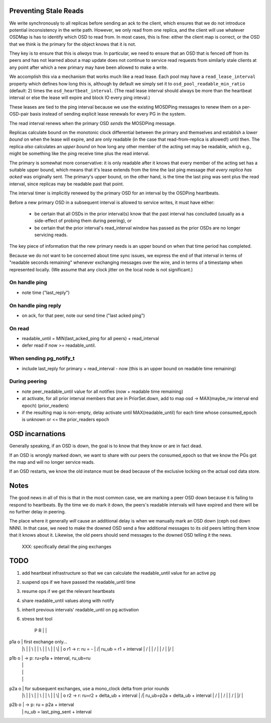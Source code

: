 Preventing Stale Reads
======================

We write synchronously to all replicas before sending an ack to the
client, which ensures that we do not introduce potential inconsistency
in the write path.  However, we only read from one replica, and the
client will use whatever OSDMap is has to identify which OSD to read
from.  In most cases, this is fine: either the client map is correct,
or the OSD that we think is the primary for the object knows that it
is not.

They key is to ensure that this is *always* true.  In particular, we need to
ensure that an OSD that is fenced off from its peers and has not learned about
a map update does not continue to service read requests from similarly stale
clients at any point after which a new primary may have been allowed to make
a write.

We accomplish this via a mechanism that works much like a read lease.
Each pool may have a ``read_lease_interval`` property which defines
how long this is, although by default we simply set it to
``osd_pool_readable_min_ratio`` (default: 2) times the
``osd_heartbeat_interval``.  (The read lease interval should always be
more than the heartbeat interval or else the lease will expire and
block IO every ping inteval.)

These leases are tied to the ping interval because we use the existing
MOSDPing messages to renew them on a per-OSD-pair basis instead of
sending explicit lease renewals for every PG in the system.

The read interval renews when the primary OSD *sends* the MOSDPing message.

Replicas calculate bound on the monotonic clock differential between
the primary and themselves and establish a *lower bound* on when the
lease will expire, and are only readable (in the case that
read-from-replica is allowed!) until then.  The replica *also*
calculates an *upper bound* on how long any other member of the acting
set may be readable, which e.g., might be something like the ping
receive time plus the read interval.

The primary is somewhat more conservative: it is only readable after
it knows that every member of the acting set has a suitable upper
bound, which means that it's lease extends from the time the last ping
message *that every replica has acked* was originally sent.  The
primary's upper bound, on the other hand, is the time the last ping
was sent plus the read interval, since replicas may be readable past
that point.




The interval timer is implicitly renewed by the primary OSD for an
interval by the OSDPing heartbeats.

Before a new primary OSD in a subsequent interval is allowed to
service writes, it must have either:

 * be certain that all OSDs in the prior interval(s) know that the
   past interval has concluded (usually as a side-effect of probing
   them during peering), or
 * be certain that the prior interval's read_interval window has
   passed as the prior OSDs are no longer servicing reads.

The key piece of information that the new primary needs is an upper
bound on when that time period has completed.

Because we do not want to be concerned about time sync issues, we
express the end of that interval in terms of "readable seconds
remaining" whenever exchanging messages over the wire, and in terms of
a timestamp when represented locally.  (We assume that any clock
jitter on the local node is not significant.)


On handle ping
-------

* note time ("last_reply")

On handle ping reply
-------------

* on ack, for that peer, note our send time ("last acked ping")

On read
-------

* readable_until = MIN(last_acked_ping for all peers) + read_interval
* defer read if now >= readable_until.

When sending pg_notify_t
------------------------

* include last_reply for primary + read_interval - now (this is an
  upper bound on readable time remaining)

During peering
--------------

* note peer_readable_until value for all notifies (now + readable time
  remaining)
* at activate, for all prior interval members that are in
  PriorSet.down, add to map osd -> MAX(maybe_rw interval end epoch)
  (prior_readers)
* if the resulting map is non-empty, delay activate until
  MAX(readable_until) for each time whose consumed_epoch is unknown or
  <= the prior_readers epoch


OSD incarnations
======

Generally speaking, if an OSD is down, the goal is to know that they
know or are in fact dead.

If an OSD is wrongly marked down, we want to share with our peers the
consumed_epoch so that we know the PGs got the map and will no longer
service reads.

If an OSD restarts, we know the old instance must be dead because of
the exclusive locking on the actual osd data store.


Notes
=====

The good news in all of this is that in the most common case, we are
marking a peer OSD down because it is failing to respond to
heartbeats.  By the time we do mark it down, the peers's readable
intervals will have expired and there will be no further delay in
peering.

The place where it generally *will* cause an additional delay is when
we manually mark an OSD down (ceph osd down NNN).  In that case, we
need to make the downed OSD send a few additional messages to its old
peers letting them know that it knows about it.  Likewise, the old
peers should send messages to the downed OSD telling it the news.

 XXX: specifically detail the ping exchanges


TODO
====

#. add heartbeat infrastructure so that we can calculate the
   readable_until value for an active pg
#. suspend ops if we have passed the readable_until time
#. resume ops if we get the relevant heartbeats
#. share readable_until values along with notify
#. inherit previous intervals' readable_until on pg activation

#. stress test tool




    P     R
    |     |
p1a o     |     first exchange only...
    |\    |
    | \   |
    |  \  |
    |   \ |
    |    \|
    |     o r1 -> r: ru    = -
    |    /|          ru_ub = r1 + interval
    |   / |
    |  /  |
    | /   |
    |/    |
p1b o     |  -> p: ru=p1a + interval, ru_ub=ru
    |     |
    |     |
    |     |
p2a o     |   for subsequent exchanges, use a mono_clock delta from prior rounds
    |\    |
    | \   |
    |  \  |
    |   \ |
    |    \|
    |     o r2 -> r: ru=r2 + delta_ub + interval
    |    /|          ru_ub=p2a + delta_ub + interval
    |   / |
    |  /  |
    | /   |
    |/    |
p2b o     |  -> p: ru    = p2a + interval
    |     |        ru_ub = last_ping_sent + interval
